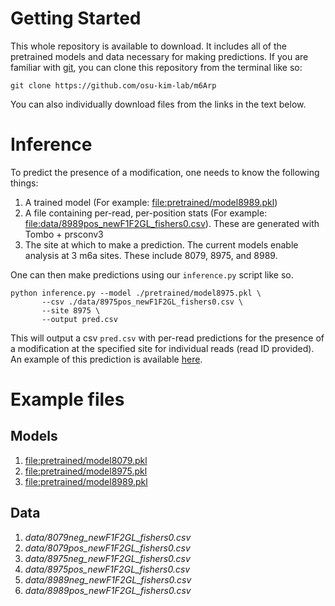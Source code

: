 * Getting Started

This whole repository is available to download. It includes all of the
pretrained models and data necessary for making predictions. If you are familiar
with [[https://git-scm.com/][git]], you can clone this repository from the terminal like so:

: git clone https://github.com/osu-kim-lab/m6Arp

You can also individually download files from the links in the text below.

* Inference

To predict the presence of a modification, one needs to know the following things:

1. A trained model (For example: [[file:pretrained/model8989.pkl]])
2. A file containing per-read, per-position stats (For example: [[file:data/8989pos_newF1F2GL_fishers0.csv]]). These are generated with Tombo + prsconv3
3. The site at which to make a prediction. The current models enable analysis at 3 m6a sites. These include 8079, 8975, and 8989.

One can then make predictions using our =inference.py= script like so.

#+begin_src shell
python inference.py --model ./pretrained/model8975.pkl \
       --csv ./data/8975pos_newF1F2GL_fishers0.csv \
       --site 8975 \
       --output pred.csv
#+end_src

This will output a csv =pred.csv= with per-read predictions for the presence of
a modification at the specified site for individual reads (read ID provided). An example of this prediction is available
[[file:data/pred.csv][here]].

* Example files
** Models
1. [[file:pretrained/model8079.pkl]]
2. [[file:pretrained/model8975.pkl]]
3. [[file:pretrained/model8989.pkl]]

** Data
1. [[data/8079neg_newF1F2GL_fishers0.csv]]
2. [[data/8079pos_newF1F2GL_fishers0.csv]]
3. [[data/8975neg_newF1F2GL_fishers0.csv]]
4. [[data/8975pos_newF1F2GL_fishers0.csv]]
5. [[data/8989neg_newF1F2GL_fishers0.csv]]
6. [[data/8989pos_newF1F2GL_fishers0.csv]]
